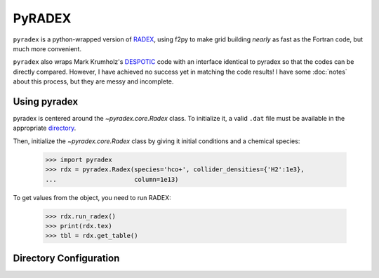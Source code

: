 PyRADEX
=======


``pyradex`` is a python-wrapped version of RADEX_, using f2py to make grid
building *nearly* as fast as the Fortran code, but much more convenient.

``pyradex`` also wraps Mark Krumholz's DESPOTIC_ code with an interface
identical to pyradex so that the codes can be directly compared.  However, I
have achieved no success yet in matching the code results!  I have some
:doc:`notes` about this process, but they are messy and incomplete.

Using pyradex
-------------

pyradex is centered around the `~pyradex.core.Radex` class.  To initialize it, a
valid ``.dat`` file must be available in the appropriate `directory <directory_setup>`_.

Then, initialize the `~pyradex.core.Radex` class by giving it initial
conditions and a chemical species:

    >>> import pyradex
    >>> rdx = pyradex.Radex(species='hco+', collider_densities={'H2':1e3},
    ...                     column=1e13)

To get values from the object, you need to run RADEX:

    >>> rdx.run_radex()
    >>> print(rdx.tex)
    >>> tbl = rdx.get_table()


.. _directory_setup:

Directory Configuration
-----------------------


.. _RADEX: http://home.strw.leidenuniv.nl/~moldata/radex.html
.. _DESPOTIC: https://sites.google.com/a/ucsc.edu/krumholz/codes/despotic

